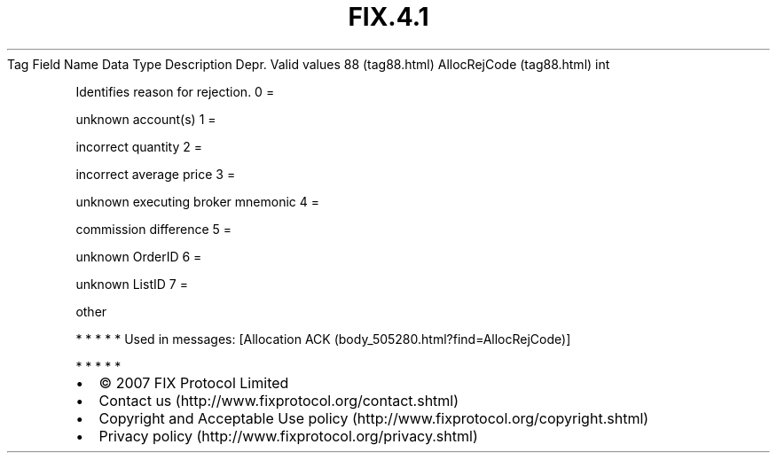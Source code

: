.TH FIX.4.1 "" "" "Tag #88"
Tag
Field Name
Data Type
Description
Depr.
Valid values
88 (tag88.html)
AllocRejCode (tag88.html)
int
.PP
Identifies reason for rejection.
0
=
.PP
unknown account(s)
1
=
.PP
incorrect quantity
2
=
.PP
incorrect average price
3
=
.PP
unknown executing broker mnemonic
4
=
.PP
commission difference
5
=
.PP
unknown OrderID
6
=
.PP
unknown ListID
7
=
.PP
other
.PP
   *   *   *   *   *
Used in messages:
[Allocation ACK (body_505280.html?find=AllocRejCode)]
.PP
   *   *   *   *   *
.PP
.PP
.IP \[bu] 2
© 2007 FIX Protocol Limited
.IP \[bu] 2
Contact us (http://www.fixprotocol.org/contact.shtml)
.IP \[bu] 2
Copyright and Acceptable Use policy (http://www.fixprotocol.org/copyright.shtml)
.IP \[bu] 2
Privacy policy (http://www.fixprotocol.org/privacy.shtml)
